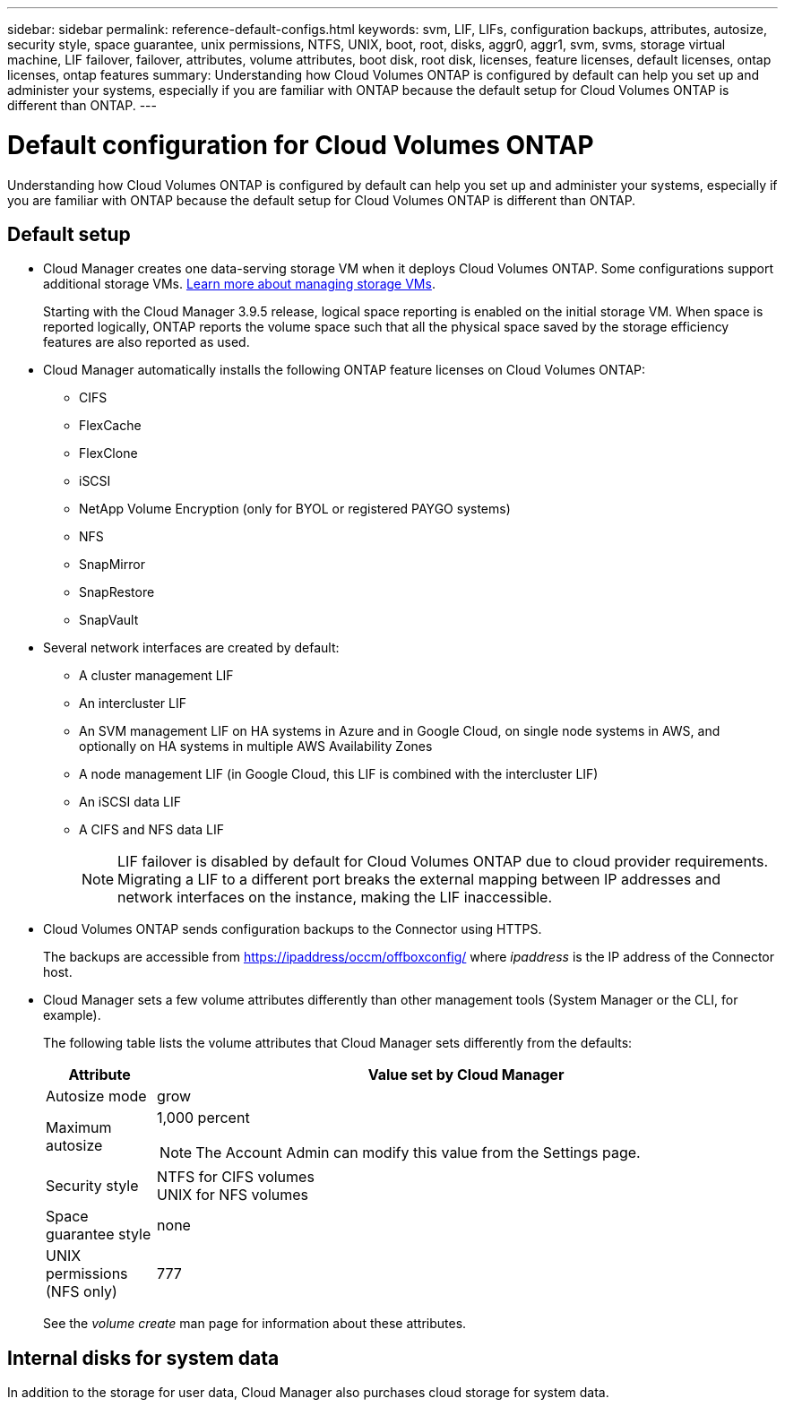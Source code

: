 ---
sidebar: sidebar
permalink: reference-default-configs.html
keywords: svm, LIF, LIFs, configuration backups, attributes, autosize, security style, space guarantee, unix permissions, NTFS, UNIX, boot, root, disks, aggr0, aggr1, svm, svms, storage virtual machine, LIF failover, failover, attributes, volume attributes, boot disk, root disk, licenses, feature licenses, default licenses, ontap licenses, ontap features
summary: Understanding how Cloud Volumes ONTAP is configured by default can help you set up and administer your systems, especially if you are familiar with ONTAP because the default setup for Cloud Volumes ONTAP is different than ONTAP.
---

= Default configuration for Cloud Volumes ONTAP
:hardbreaks:
:nofooter:
:icons: font
:linkattrs:
:imagesdir: ./media/

[.lead]
Understanding how Cloud Volumes ONTAP is configured by default can help you set up and administer your systems, especially if you are familiar with ONTAP because the default setup for Cloud Volumes ONTAP is different than ONTAP.

== Default setup

* Cloud Manager creates one data-serving storage VM when it deploys Cloud Volumes ONTAP. Some configurations support additional storage VMs. link:task-managing-svms.html[Learn more about managing storage VMs].
+
Starting with the Cloud Manager 3.9.5 release, logical space reporting is enabled on the initial storage VM. When space is reported logically, ONTAP reports the volume space such that all the physical space saved by the storage efficiency features are also reported as used.

* Cloud Manager automatically installs the following ONTAP feature licenses on Cloud Volumes ONTAP:
** CIFS
** FlexCache
** FlexClone
** iSCSI
** NetApp Volume Encryption (only for BYOL or registered PAYGO systems)
** NFS
** SnapMirror
** SnapRestore
** SnapVault

* Several network interfaces are created by default:
** A cluster management LIF
** An intercluster LIF
** An SVM management LIF on HA systems in Azure and in Google Cloud, on single node systems in AWS, and optionally on HA systems in multiple AWS Availability Zones
** A node management LIF (in Google Cloud, this LIF is combined with the intercluster LIF)
** An iSCSI data LIF
** A CIFS and NFS data LIF
+
NOTE: LIF failover is disabled by default for Cloud Volumes ONTAP due to cloud provider requirements. Migrating a LIF to a different port breaks the external mapping between IP addresses and network interfaces on the instance, making the LIF inaccessible.

* Cloud Volumes ONTAP sends configuration backups to the Connector using HTTPS.
+
The backups are accessible from https://ipaddress/occm/offboxconfig/ where _ipaddress_ is the IP address of the Connector host.

* Cloud Manager sets a few volume attributes differently than other management tools (System Manager or the CLI, for example).
+
The following table lists the volume attributes that Cloud Manager sets differently from the defaults:
+
[cols=2*,options="header",cols="15,85"]
|===

| Attribute
| Value set by Cloud Manager

| Autosize mode |	grow
| Maximum autosize
a| 1,000 percent

NOTE: The Account Admin can modify this value from the Settings page.

| Security style |	NTFS for CIFS volumes
UNIX for NFS volumes
| Space guarantee style |	none
| UNIX permissions (NFS only) |	777

|===
+
See the _volume create_ man page for information about these attributes.

== Internal disks for system data

In addition to the storage for user data, Cloud Manager also purchases cloud storage for system data.

ifdef::aws[]
=== AWS

* Three disks per node for boot, root, and core data:
** 45 GiB io1 disk for boot data
** 140 GiB gp3 disk for root data
** 540 GiB gp2 disk for core data

* One EBS snapshot for each boot disk and root disk

* For HA pairs, one EBS volume for the Mediator instance, which is approximately 8 GiB

TIP: In AWS, NVRAM is on the boot disk.
endif::aws[]

ifdef::azure[]
=== Azure (single node)

* Three Premium SSD disks:
** One 10 GiB disk for boot data
** One 140 GiB disk for root data
** One 512 GiB disk for NVRAM
+
If the virtual machine that you chose for Cloud Volumes ONTAP supports Ultra SSDs, then the system uses a 32 GiB Ultra SSD for NVRAM, rather than a Premium SSD.

* One 1024 GiB Standard HDD disk for saving cores

* One Azure snapshot for each boot disk and root disk

=== Azure (HA pair)

*	Two 10 GiB Premium SSD disks for the boot volume (one per node)
* Two 140 GiB Premium Storage page blobs for the root volume (one per node)
* Two 1024 GiB Standard HDD disks for saving cores (one per node)
* Two 512 GiB Premium SSD disks for NVRAM (one per node)
* One Azure snapshot for each boot disk and root disk
endif::aws[]

ifdef::gcp[]
=== Google Cloud (single node)

* One 10 GiB SSD persistent disk for boot data
* One 64 GiB SSD persistent disk for root data
* One 500 GiB SSD persistent disk for NVRAM
* One 315 GiB Standard persistent disk for saving cores
* Snapshots for boot and root data

=== Google Cloud (HA pair)

* Two 10 GiB SSD persistent disks for boot data
* Four 64 GiB SSD persistent disk for root data
* Two 500 GiB SSD persistent disk for NVRAM
* Two 315 GiB Standard persistent disk for saving cores
* One 10 GiB Standard persistent disk for mediator data
* Snapshots for boot and root data
endif::gcp[]

=== Where the disks reside

Cloud Manager lays out the storage as follows:

* Boot data resides on a disk attached to the instance or virtual machine.
+
This disk, which contains the boot image, is not available to Cloud Volumes ONTAP.

* Root data, which contains the system configuration and logs, resides in aggr0.

* The storage virtual machine (SVM) root volume resides in aggr1.

* Data volumes also reside in aggr1.

=== Encryption

Boot and root disks are always encrypted in Azure and Google Cloud Platform because encryption is enabled by default in those cloud providers.

When you enable data encryption in AWS using the Key Management Service (KMS), the boot and root disks for Cloud Volumes ONTAP are encrypted, as well. This includes the boot disk for the mediator instance in an HA pair. The disks are encrypted using the CMK that you select when you create the working environment.
